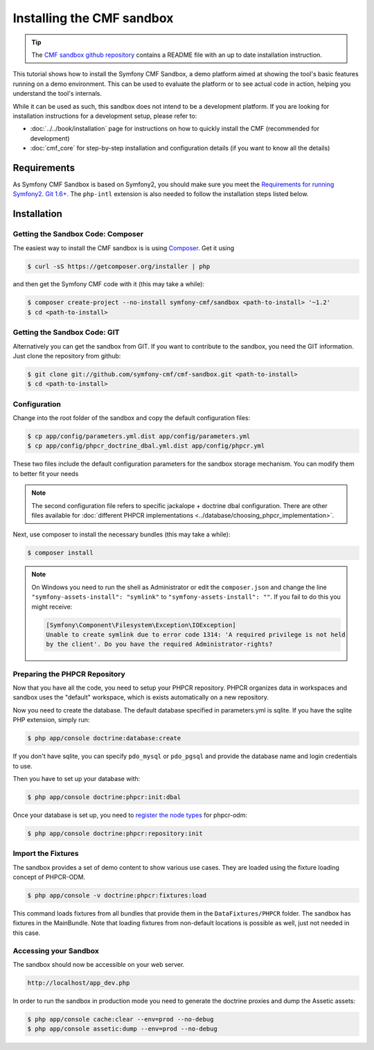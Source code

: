.. index::
    single: CMF Sandbox Installation

Installing the CMF sandbox
==========================

.. tip::

    The `CMF sandbox github repository`_ contains a README file with an up to date
    installation instruction.

This tutorial shows how to install the Symfony CMF Sandbox, a demo platform
aimed at showing the tool's basic features running on a demo environment.
This can be used to evaluate the platform or to see actual code in action,
helping you understand the tool's internals.

While it can be used as such, this sandbox does not intend to be a development
platform. If you are looking for installation instructions for a development
setup, please refer to:

* :doc:`../../book/installation` page for instructions on
  how to quickly install the CMF (recommended for development)
* :doc:`cmf_core` for step-by-step installation and
  configuration details (if you want to know all the details)

.. index:: sandbox, install

Requirements
------------

As Symfony CMF Sandbox is based on Symfony2, you should make sure you meet the
`Requirements for running Symfony2`_. `Git 1.6+`_. The ``php-intl`` extension is
also needed to follow the installation steps listed below.

Installation
------------

Getting the Sandbox Code: Composer
~~~~~~~~~~~~~~~~~~~~~~~~~~~~~~~~~~

The easiest way to install the CMF sandbox is is using `Composer`_. Get it using

.. code-block:: bash

    $ curl -sS https://getcomposer.org/installer | php

and then get the Symfony CMF code with it (this may take a while):

.. code-block:: bash

    $ composer create-project --no-install symfony-cmf/sandbox <path-to-install> '~1.2'
    $ cd <path-to-install>

Getting the Sandbox Code: GIT
~~~~~~~~~~~~~~~~~~~~~~~~~~~~~

Alternatively you can get the sandbox from GIT. If you want to contribute to
the sandbox, you need the GIT information. Just clone the repository from
github:

.. code-block:: bash

    $ git clone git://github.com/symfony-cmf/cmf-sandbox.git <path-to-install>
    $ cd <path-to-install>

Configuration
~~~~~~~~~~~~~

Change into the root folder of the sandbox and copy the default configuration
files:

.. code-block:: bash

    $ cp app/config/parameters.yml.dist app/config/parameters.yml
    $ cp app/config/phpcr_doctrine_dbal.yml.dist app/config/phpcr.yml

These two files include the default configuration parameters for the sandbox
storage mechanism. You can modify them to better fit your needs

.. note::

    The second configuration file refers to specific jackalope + doctrine dbal
    configuration. There are other files available for
    :doc:`different PHPCR implementations <../database/choosing_phpcr_implementation>`.

Next, use composer to install the necessary bundles (this may take a while):

.. code-block:: bash

    $ composer install

.. note::

    On Windows you need to run the shell as Administrator or edit the
    ``composer.json`` and change the line ``"symfony-assets-install":
    "symlink"`` to ``"symfony-assets-install": ""``. If you fail to do this
    you might receive:

    .. code-block:: text

        [Symfony\Component\Filesystem\Exception\IOException]
        Unable to create symlink due to error code 1314: 'A required privilege is not held
        by the client'. Do you have the required Administrator-rights?

Preparing the PHPCR Repository
~~~~~~~~~~~~~~~~~~~~~~~~~~~~~~

Now that you have all the code, you need to setup your PHPCR repository.
PHPCR organizes data in workspaces and sandbox uses the "default" workspace,
which is exists automatically on a new repository.

Now you need to create the database. The default database specified in
parameters.yml is sqlite. If you have the sqlite PHP extension, simply
run:

.. code-block:: bash

    $ php app/console doctrine:database:create

If you don't have sqlite, you can specify ``pdo_mysql`` or ``pdo_pgsql`` and
provide the database name and login credentials to use.

Then you have to set up your database with:

.. code-block:: bash

    $ php app/console doctrine:phpcr:init:dbal

Once your database is set up, you need to `register the node types`_ for
phpcr-odm:

.. code-block:: bash

    $ php app/console doctrine:phpcr:repository:init

Import the Fixtures
~~~~~~~~~~~~~~~~~~~

The sandbox provides a set of demo content to show various use cases.
They are loaded using the fixture loading concept of PHPCR-ODM.

.. code-block:: bash

    $ php app/console -v doctrine:phpcr:fixtures:load

This command loads fixtures from all bundles that provide them in the
``DataFixtures/PHPCR`` folder. The sandbox has fixtures in the
MainBundle. Note that loading fixtures from non-default locations is
possible as well, just not needed in this case.

Accessing your Sandbox
~~~~~~~~~~~~~~~~~~~~~~

The sandbox should now be accessible on your web server.

.. code-block:: text

    http://localhost/app_dev.php

In order to run the sandbox in production mode you need to generate the
doctrine proxies and dump the Assetic assets:

.. code-block:: text

    $ php app/console cache:clear --env=prod --no-debug
    $ php app/console assetic:dump --env=prod --no-debug

.. _`Composer`: https://getcomposer.org
.. _`CMF sandbox github repository`: https://github.com/symfony-cmf/cmf-sandbox
.. _`Requirements for running Symfony2`: http://symfony.com/doc/current/reference/requirements.html
.. _`Git 1.6+`: https://git-scm.com/
.. _`register the node types`: https://github.com/doctrine/phpcr-odm/wiki/Custom-node-type-phpcr%3Amanaged
